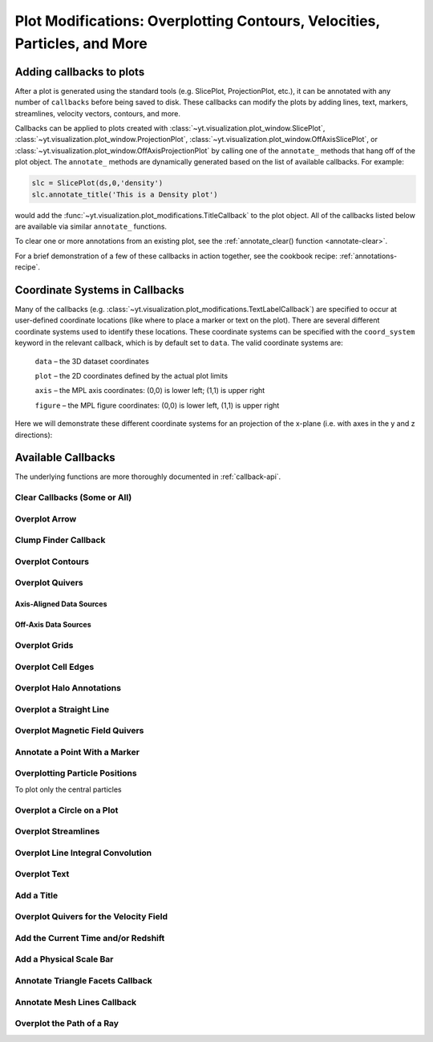 .. _callbacks:

Plot Modifications: Overplotting Contours, Velocities, Particles, and More
==========================================================================

Adding callbacks to plots
-------------------------

After a plot is generated using the standard tools (e.g. SlicePlot,
ProjectionPlot, etc.), it can be annotated with any number of ``callbacks``
before being saved to disk.  These callbacks can modify the plots by adding
lines, text, markers, streamlines, velocity vectors, contours, and more.

Callbacks can be applied to plots created with
:class:`~yt.visualization.plot_window.SlicePlot`,
:class:`~yt.visualization.plot_window.ProjectionPlot`,
:class:`~yt.visualization.plot_window.OffAxisSlicePlot`, or
:class:`~yt.visualization.plot_window.OffAxisProjectionPlot` by calling
one of the ``annotate_`` methods that hang off of the plot object.
The ``annotate_`` methods are dynamically generated based on the list
of available callbacks.  For example:

.. code-block:: python

   slc = SlicePlot(ds,0,'density')
   slc.annotate_title('This is a Density plot')

would add the :func:`~yt.visualization.plot_modifications.TitleCallback` to
the plot object.  All of the callbacks listed below are available via
similar ``annotate_`` functions.

To clear one or more annotations from an existing plot, see the
:ref:`annotate_clear() function <annotate-clear>`.

For a brief demonstration of a few of these callbacks in action together,
see the cookbook recipe: :ref:`annotations-recipe`.

Coordinate Systems in Callbacks
-------------------------------

Many of the callbacks (e.g.
:class:`~yt.visualization.plot_modifications.TextLabelCallback`) are specified
to occur at user-defined coordinate locations (like where to place a marker
or text on the plot).  There are several different coordinate systems used
to identify these locations.  These coordinate systems can be specified with
the ``coord_system`` keyword in the relevant callback, which is by default
set to ``data``.  The valid coordinate systems are:

    ``data`` – the 3D dataset coordinates

    ``plot`` – the 2D coordinates defined by the actual plot limits

    ``axis`` – the MPL axis coordinates: (0,0) is lower left; (1,1) is upper right

    ``figure`` – the MPL figure coordinates: (0,0) is lower left, (1,1) is upper right

Here we will demonstrate these different coordinate systems for an projection
of the x-plane (i.e. with axes in the y and z directions):

.. python-script::

    import yt

    ds = yt.load("IsolatedGalaxy/galaxy0030/galaxy0030")
    s = yt.SlicePlot(ds, 'x', 'density')
    s.set_axes_unit('kpc')

    # Plot marker and text in data coords
    s.annotate_marker((0.2, 0.5, 0.9), coord_system='data')
    s.annotate_text((0.2, 0.5, 0.9), 'data: (0.2, 0.5, 0.9)', coord_system='data')

    # Plot marker and text in plot coords
    s.annotate_marker((200, -300), coord_system='plot')
    s.annotate_text((200, -300), 'plot: (200, -300)', coord_system='plot')

    # Plot marker and text in axis coords
    s.annotate_marker((0.1, 0.2), coord_system='axis')
    s.annotate_text((0.1, 0.2), 'axis: (0.1, 0.2)', coord_system='axis')

    # Plot marker and text in figure coords
    # N.B. marker will not render outside of axis bounds
    s.annotate_marker((0.1, 0.2), coord_system='figure',
                    plot_args={'color':'black'})
    s.annotate_text((0.1, 0.2), 'figure: (0.1, 0.2)', coord_system='figure',
                    text_args={'color':'black'})
    s.save()

Available Callbacks
-------------------

The underlying functions are more thoroughly documented in :ref:`callback-api`.

.. _annotate-clear:

Clear Callbacks (Some or All)
~~~~~~~~~~~~~~~~~~~~~~~~~~~~~~~

.. function:: annotate_clear(index=None)

    This function will clear previous annotations (callbacks) in the plot.
    If no index is provided, it will clear all annotations to the plot.
    If an index is provided, it will clear only the Nth annotation
    to the plot.  Note that the index goes from 0..N, and you can
    specify the index of the last added annotation as -1.

.. python-script::

    import yt
    ds = yt.load("IsolatedGalaxy/galaxy0030/galaxy0030")
    p = yt.SlicePlot(ds, 'z', 'density', center='c', width=(20, 'kpc'))
    p.annotate_scale()
    p.annotate_timestamp()

    # Oops, I didn't want any of that.
    p.annotate_clear()
    p.save()

.. _annotate-arrow:

Overplot Arrow
~~~~~~~~~~~~~~

.. function:: annotate_arrow(self, pos, length=0.03, coord_system='data', \
                             plot_args=None)

   (This is a proxy for
   :class:`~yt.visualization.plot_modifications.ArrowCallback`.)

    Overplot an arrow pointing at a position for highlighting a specific
    feature.  Arrow points from lower left to the designated position with
    arrow length "length".

.. python-script::

   import yt
   ds = yt.load("IsolatedGalaxy/galaxy0030/galaxy0030")
   slc = yt.SlicePlot(ds, 'z', 'density', width=(10,'kpc'), center='c')
   slc.annotate_arrow((0.5, 0.5, 0.5), length=0.06, plot_args={'color':'blue'})
   slc.save()

.. _annotate-clumps:

Clump Finder Callback
~~~~~~~~~~~~~~~~~~~~~

.. function:: annotate_clumps(self, clumps, plot_args=None)

   (This is a proxy for
   :class:`~yt.visualization.plot_modifications.ClumpContourCallback`.)

   Take a list of ``clumps`` and plot them as a set of
   contours.

.. python-script::

   import yt
   import numpy as np
   from yt.data_objects.level_sets.api import \
       Clump, find_clumps

   ds = yt.load("IsolatedGalaxy/galaxy0030/galaxy0030")
   data_source = ds.disk([0.5, 0.5, 0.5], [0., 0., 1.],
                         (8., 'kpc'), (1., 'kpc'))

   c_min = 10**np.floor(np.log10(data_source['density']).min()  )
   c_max = 10**np.floor(np.log10(data_source['density']).max()+1)

   master_clump = Clump(data_source, 'density')
   master_clump.add_validator("min_cells", 20)

   find_clumps(master_clump, c_min, c_max, 2.0)
   leaf_clumps = master_clump.leaves

   prj = yt.ProjectionPlot(ds, 2, 'density', center='c', width=(20,'kpc'))
   prj.annotate_clumps(leaf_clumps)
   prj.save('clumps')

.. _annotate-contours:

Overplot Contours
~~~~~~~~~~~~~~~~~

.. function:: annotate_contour(self, field, ncont=5, factor=4, take_log=False,\
                               clim=None, plot_args=None, label=False, \
                               text_args=None, data_source=None)

   (This is a proxy for
   :class:`~yt.visualization.plot_modifications.ContourCallback`.)

   Add contours in ``field`` to the plot.  ``ncont`` governs the number of
   contours generated, ``factor`` governs the number of points used in the
   interpolation, ``take_log`` governs how it is contoured and ``clim`` gives
   the (upper, lower) limits for contouring.

.. python-script::

   import yt
   ds = yt.load("Enzo_64/DD0043/data0043")
   s = yt.SlicePlot(ds, "x", "density", center="max")
   s.annotate_contour("temperature")
   s.save()

.. _annotate-quivers:

Overplot Quivers
~~~~~~~~~~~~~~~~

Axis-Aligned Data Sources
^^^^^^^^^^^^^^^^^^^^^^^^^

.. function:: annotate_quiver(self, field_x, field_y, factor=16, scale=None, \
                              scale_units=None, normalize=False, plot_args=None)

   (This is a proxy for
   :class:`~yt.visualization.plot_modifications.QuiverCallback`.)

   Adds a 'quiver' plot to any plot, using the ``field_x`` and ``field_y`` from
   the associated data, skipping every ``factor`` datapoints in the 
   discretization. ``scale`` is the data units per arrow length unit using 
   ``scale_units``. If ``normalize`` is ``True``, the fields will be scaled by 
   their local (in-plane) length, allowing morphological features to be more 
   clearly seen for fields with substantial variation in field strength. 
   Additional arguments can be passed to the ``plot_args`` dictionary, see 
   matplotlib.axes.Axes.quiver for more info.

.. python-script::

   import yt
   ds = yt.load("IsolatedGalaxy/galaxy0030/galaxy0030")
   p = yt.ProjectionPlot(ds, 'z', 'density', center=[0.5, 0.5, 0.5],
                         weight_field='density', width=(20, 'kpc'))
   p.annotate_quiver('velocity_x', 'velocity_y', factor=16, 
                     plot_args={"color": "purple"})
   p.save()

Off-Axis Data Sources
^^^^^^^^^^^^^^^^^^^^^

.. function:: annotate_cquiver(self, field_x, field_y, factor=16, scale=None, \
                               scale_units=None, normalize=False, plot_args=None)

   (This is a proxy for
   :class:`~yt.visualization.plot_modifications.CuttingQuiverCallback`.)

   Get a quiver plot on top of a cutting plane, using the ``field_x`` and 
   ``field_y`` from the associated data, skipping every ``factor`` datapoints in
   the discretization. ``scale`` is the data units per arrow length unit using 
   ``scale_units``. If ``normalize`` is ``True``, the fields will be scaled by 
   their local (in-plane) length, allowing morphological features to be more 
   clearly seen for fields with substantial variation in field strength. 
   Additional arguments can be passed to the ``plot_args`` dictionary, see 
   matplotlib.axes.Axes.quiver for more info.

.. python-script::

   import yt
   ds = yt.load("Enzo_64/DD0043/data0043")
   s = yt.OffAxisSlicePlot(ds, [1,1,0], ["density"], center="c")
   s.annotate_cquiver('cutting_plane_velocity_x', 'cutting_plane_velocity_y', 
                      factor=10, plot_args={'color':'orange'})
   s.zoom(1.5)
   s.save()

.. _annotate-grids:

Overplot Grids
~~~~~~~~~~~~~~

.. function:: annotate_grids(self, alpha=0.7, min_pix=1, min_pix_ids=20, \
                             draw_ids=False, id_loc="lower left", \
                             periodic=True, min_level=None, \
                             max_level=None, cmap='B-W Linear_r', \
                             edgecolors=None, linewidth=1.0)

   (This is a proxy for
   :class:`~yt.visualization.plot_modifications.GridBoundaryCallback`.)

   Adds grid boundaries to a plot, optionally with alpha-blending via the
   ``alpha`` keyword. Cuttoff for display is at ``min_pix`` wide. ``draw_ids``
   puts the grid id in the ``id_loc`` corner of the grid. (``id_loc`` can be
   upper/lower left/right. ``draw_ids`` is not so great in projections...)

.. python-script::

   import yt
   ds = yt.load("IsolatedGalaxy/galaxy0030/galaxy0030")
   slc = yt.SlicePlot(ds, 'z', 'density', width=(10,'kpc'), center='max')
   slc.annotate_grids()
   slc.save()

.. _annotate-cell-edges:

Overplot Cell Edges
~~~~~~~~~~~~~~~~~~~

.. function:: annotate_cell_edges(line_width=0.002, alpha=1.0, color='black')

   (This is a proxy for
   :class:`~yt.visualization.plot_modifications.CellEdgesCallback`.)

    Annotate the edges of cells, where the ``line_width`` relative to size of
    the longest plot axis is specified.  The ``alpha`` of the overlaid image and
    the ``color`` of the lines are also specifiable.  Note that because the
    lines are drawn from both sides of a cell, the image sometimes has the
    effect of doubling the line width.  Color here is a matplotlib color name or
    a 3-tuple of RGB float values.

.. python-script::

   import yt
   ds = yt.load("IsolatedGalaxy/galaxy0030/galaxy0030")
   slc = yt.SlicePlot(ds, 'z', 'density', width=(10,'kpc'), center='max')
   slc.annotate_cell_edges()
   slc.save()

.. _annotate-halos:

Overplot Halo Annotations
~~~~~~~~~~~~~~~~~~~~~~~~~

.. function:: annotate_halos(self, halo_catalog, circle_args=None, \
                             width=None, annotate_field=None, \
                             radius_field='virial_radius', \
                             center_field_prefix="particle_position", \
                             text_args=None, factor=1.0)

   (This is a proxy for
   :class:`~yt.visualization.plot_modifications.HaloCatalogCallback`.)

   Accepts a :class:`~yt_astro_analysis.halo_analysis.halo_catalog.HaloCatalog`
   and plots a circle at the location of each halo with the radius of the
   circle corresponding to the virial radius of the halo. Also accepts a
   :ref:`loaded halo catalog dataset <halo-catalog-data>` or a data
   container from a halo catalog dataset. If ``width`` is set
   to None (default) all halos are plotted, otherwise it accepts a tuple in
   the form (1.0, ‘Mpc’) to only display halos that fall within a slab with
   width ``width`` centered on the center of the plot data.  The appearance of
   the circles can be changed with the circle_kwargs dictionary, which is
   supplied to the Matplotlib patch Circle.  One can label each of the halos
   with the annotate_field, which accepts a field contained in the halo catalog
   to add text to the plot near the halo (example: ``annotate_field=
   'particle_mass'`` will write the halo mass next to each halo, whereas
   ``'particle_identifier'`` shows the halo number). The size of the circles is
   found from the field ``radius_field`` which is ``'virial_radius'`` by
   default. If another radius has been found as part of your halo analysis
   workflow, you can save that field and use it as the ``radius_field`` to
   change the size of the halos. The position of each halo is determined using
   ``center_field_prefix`` in the following way. If ``'particle_position'``
   is the value of ``center_field_prefix`` as is the default, the x value of
   the halo position is stored in the field ``'particle_position_x'``, y is
   ``'particle_position_y'``, and z is ``'particle_position_z'``. If you have
   stored another set of coordinates for each halo as part of your halo
   analysis as fields such as ``'halo_position_x'``, you can use these fields
   to determine halo position by passing ``'halo_position'`` to
   ``center_field_prefix``. font_kwargs contains the arguments controlling the
   text appearance of the annotated field. Factor is the number the virial
   radius is multiplied by for plotting the circles. Ex: ``factor=2.0`` will
   plot circles with twice the radius of each halo virial radius.

.. python-script::

   import yt

   data_ds = yt.load('Enzo_64/RD0006/RedshiftOutput0006')
   halos_ds = yt.load('rockstar_halos/halos_0.0.bin')

   prj = yt.ProjectionPlot(data_ds, 'z', 'density')
   prj.annotate_halos(halos_ds, annotate_field='particle_identifier')
   prj.save()

.. _annotate-image-line:

Overplot a Straight Line
~~~~~~~~~~~~~~~~~~~~~~~~

.. function:: annotate_line(self, p1, p2, coord_system='data', plot_args=None)

   (This is a proxy for
   :class:`~yt.visualization.plot_modifications.LinePlotCallback`.)

    Overplot a line with endpoints at p1 and p2.  p1 and p2
    should be 2D or 3D coordinates consistent with the coordinate
    system denoted in the "coord_system" keyword.

.. python-script::

   import yt
   ds = yt.load("IsolatedGalaxy/galaxy0030/galaxy0030")
   p = yt.ProjectionPlot(ds, 'z', 'density', center='m', width=(10, 'kpc'))
   p.annotate_line((0.3, 0.4), (0.8, 0.9), coord_system='axis')
   p.save()

.. _annotate-magnetic-field:

Overplot Magnetic Field Quivers
~~~~~~~~~~~~~~~~~~~~~~~~~~~~~~~

.. function:: annotate_magnetic_field(self, factor=16, scale=None, \
                                      scale_units=None, normalize=False, \
                                      plot_args=None)

   (This is a proxy for
   :class:`~yt.visualization.plot_modifications.MagFieldCallback`.)

   Adds a 'quiver' plot of magnetic field to the plot, skipping every ``factor`` 
   datapoints in the discretization. ``scale`` is the data units per arrow 
   length unit using ``scale_units``. If ``normalize`` is ``True``, the 
   magnetic fields will be scaled by their local (in-plane) length, allowing 
   morphological features to be more clearly seen for fields with substantial 
   variation in field strength. Additional arguments can be passed to the 
   ``plot_args`` dictionary, see matplotlib.axes.Axes.quiver for more info.

.. python-script::

   import yt
   ds = yt.load("MHDSloshing/virgo_low_res.0054.vtk",
                parameters={"time_unit":(1, 'Myr'), "length_unit":(1, 'Mpc'),
                            "mass_unit":(1e17, 'Msun')})
   p = yt.ProjectionPlot(ds, 'z', 'density', center='c', width=(300, 'kpc'))
   p.annotate_magnetic_field(plot_args={"headlength": 3})
   p.save()

.. _annotate-marker:

Annotate a Point With a Marker
~~~~~~~~~~~~~~~~~~~~~~~~~~~~~~

.. function:: annotate_marker(self, pos, marker='x', coord_system='data', \
                              plot_args=None)

    (This is a proxy for
    :class:`~yt.visualization.plot_modifications.MarkerAnnotateCallback`.)

    Overplot a marker on a position for highlighting specific features.

.. python-script::

   import yt
   ds = yt.load("IsolatedGalaxy/galaxy0030/galaxy0030")
   s = yt.SlicePlot(ds, 'z', 'density', center='c', width=(10, 'kpc'))
   s.annotate_marker((-2,-2), coord_system='plot',
                     plot_args={'color':'blue','s':500})
   s.save()

.. _annotate-particles:

Overplotting Particle Positions
~~~~~~~~~~~~~~~~~~~~~~~~~~~~~~~

.. function:: annotate_particles(self, width, p_size=1.0, col='k', marker='o',\
                                 stride=1, ptype='all', alpha=1.0, data_source=None)

   (This is a proxy for
   :class:`~yt.visualization.plot_modifications.ParticleCallback`.)

   Adds particle positions, based on a thick slab along ``axis`` with a
   ``width`` along the line of sight.  ``p_size`` controls the number of pixels
   per particle, and ``col`` governs the color.  ``ptype`` will restrict plotted
   particles to only those that are of a given type.  ``data_source`` will only
   plot particles contained within the data_source object.

   WARNING: if ``data_source`` is a :class:`yt.data_objects.selection_data_containers.YTCutRegion`
   then the ``width`` parameter is ignored.

.. python-script::

   import yt
   ds = yt.load("Enzo_64/DD0043/data0043")
   p = yt.ProjectionPlot(ds, "x", "density", center='m', width=(10, 'Mpc'))
   p.annotate_particles((10, 'Mpc'))
   p.save()

To plot only the central particles

.. python-script::

   import yt
   ds = yt.load("Enzo_64/DD0043/data0043")
   p = yt.ProjectionPlot(ds, "x", "density", center='m', width=(10, 'Mpc'))
   sp = ds.sphere([0.5,0.5,0.5],ds.quan(1,'Mpc'))
   p.annotate_particles((10, 'Mpc'),data_source=sp)
   p.save()

.. _annotate-sphere:

Overplot a Circle on a Plot
~~~~~~~~~~~~~~~~~~~~~~~~~~~

.. function:: annotate_sphere(self, center, radius, circle_args=None, \
                              coord_system='data', text=None, text_args=None)

    (This is a proxy for
    :class:`~yt.visualization.plot_modifications.SphereCallback`.)

    Overplot a circle with designated center and radius with optional text.

.. python-script::

   import yt
   ds = yt.load("IsolatedGalaxy/galaxy0030/galaxy0030")
   p = yt.ProjectionPlot(ds, 'z', 'density', center='c', width=(20, 'kpc'))
   p.annotate_sphere([0.5, 0.5, 0.5], radius=(2, 'kpc'),
                     circle_args={'color':'black'})
   p.save()

.. _annotate-streamlines:

Overplot Streamlines
~~~~~~~~~~~~~~~~~~~~

.. function:: annotate_streamlines(self, field_x, field_y, factor=16, \
                                   density=1, display_threshold=None, \
                                   plot_args=None)

   (This is a proxy for
   :class:`~yt.visualization.plot_modifications.StreamlineCallback`.)

   Add streamlines to any plot, using the ``field_x`` and ``field_y`` from the
   associated data, using ``nx`` and ``ny`` starting points that are bounded by
   ``xstart`` and ``ystart``.  To begin streamlines from the left edge of the
   plot, set ``start_at_xedge`` to ``True``; for the bottom edge, use
   ``start_at_yedge``.  A line with the qmean vector magnitude will cover
   1.0/``factor`` of the image.

.. python-script::

   import yt
   ds = yt.load("IsolatedGalaxy/galaxy0030/galaxy0030")
   s = yt.SlicePlot(ds, 'z', 'density', center='c', width=(20, 'kpc'))
   s.annotate_streamlines('velocity_x', 'velocity_y')
   s.save()

.. _annotate-line-integral-convolution:

Overplot Line Integral Convolution
~~~~~~~~~~~~~~~~~~~~~~~~~~~~~~~~~~

.. function:: annotate_line_integral_convolution(self, field_x, field_y, \
                                                 texture=None, kernellen=50., \
                                                 lim=(0.5,0.6), cmap='binary', \
                                                 alpha=0.8, const_alpha=False)

   (This is a proxy for
   :class:`~yt.visualization.plot_modifications.LineIntegralConvolutionCallback`.)

   Add line integral convolution to any plot, using the ``field_x`` and ``field_y``
   from the associated data. A white noise background will be used for ``texture``
   as default. Adjust the bounds of ``lim`` in the range of ``[0, 1]`` which applies
   upper and lower bounds to the values of line integral convolution and enhance
   the visibility of plots. When ``const_alpha=False``, alpha will be weighted
   spatially by the values of line integral convolution; otherwise a constant value
   of the given alpha is used.

.. python-script::

   import yt
   ds = yt.load("IsolatedGalaxy/galaxy0030/galaxy0030")
   s = yt.SlicePlot(ds, 'z', 'density', center='c', width=(20, 'kpc'))
   s.annotate_line_integral_convolution('velocity_x', 'velocity_y', lim=(0.5,0.65))
   s.save()

.. _annotate-text:

Overplot Text
~~~~~~~~~~~~~

.. function:: annotate_text(self, pos, text, coord_system='data', \
                            text_args=None, inset_box_args=None)

    (This is a proxy for
    :class:`~yt.visualization.plot_modifications.TextLabelCallback`.)

    Overplot text on the plot at a specified position. If you desire an inset
    box around your text, set one with the inset_box_args dictionary
    keyword.

.. python-script::

   import yt
   ds = yt.load("IsolatedGalaxy/galaxy0030/galaxy0030")
   s = yt.SlicePlot(ds, 'z', 'density', center='max', width=(10, 'kpc'))
   s.annotate_text((2, 2), 'Galaxy!', coord_system='plot')
   s.save()

.. _annotate-title:

Add a Title
~~~~~~~~~~~

.. function:: annotate_title(self, title='Plot')

   (This is a proxy for
   :class:`~yt.visualization.plot_modifications.TitleCallback`.)

   Accepts a ``title`` and adds it to the plot.

.. python-script::

   import yt
   ds = yt.load("IsolatedGalaxy/galaxy0030/galaxy0030")
   p = yt.ProjectionPlot(ds, 'z', 'density', center='c', width=(20, 'kpc'))
   p.annotate_title('Density Plot')
   p.save()

.. _annotate-velocity:

Overplot Quivers for the Velocity Field
~~~~~~~~~~~~~~~~~~~~~~~~~~~~~~~~~~~~~~~

.. function:: annotate_velocity(self, factor=16, scale=None, scale_units=None, \
                                normalize=False, plot_args=None)

   (This is a proxy for
   :class:`~yt.visualization.plot_modifications.VelocityCallback`.)

   Adds a 'quiver' plot of velocity to the plot, skipping every ``factor`` 
   datapoints in the discretization. ``scale`` is the data units per arrow 
   length unit using ``scale_units``. If ``normalize`` is ``True``, the 
   velocity fields will be scaled by their local (in-plane) length, allowing 
   morphological features to be more clearly seen for fields with substantial 
   variation in field strength. Additional arguments can be passed to the 
   ``plot_args`` dictionary, see matplotlib.axes.Axes.quiver for more info.

.. python-script::

   import yt
   ds = yt.load("IsolatedGalaxy/galaxy0030/galaxy0030")
   p = yt.SlicePlot(ds, 'z', 'density', center='m', width=(10, 'kpc'))
   p.annotate_velocity(plot_args={"headwidth": 4})
   p.save()

.. _annotate-timestamp:

Add the Current Time and/or Redshift
~~~~~~~~~~~~~~~~~~~~~~~~~~~~~~~~~~~~

.. function:: annotate_timestamp(x_pos=None, y_pos=None, corner='lower_left',\
                                 time=True, redshift=False, \
                                 time_format='t = {time:.1f} {units}', \
                                 time_unit=None, time_offset=None, \
                                 redshift_format='z = {redshift:.2f}', \
                                 draw_inset_box=False, coord_system='axis', \
                                 text_args=None, inset_box_args=None)

   (This is a proxy for
   :class:`~yt.visualization.plot_modifications.TimestampCallback`.)

    Annotates the timestamp and/or redshift of the data output at a specified
    location in the image (either in a present corner, or by specifying (x,y)
    image coordinates with the x_pos, y_pos arguments.  If no time_units are
    specified, it will automatically choose appropriate units.  It allows for
    custom formatting of the time and redshift information, the specification
    of an inset box around the text, and changing the value of the timestamp
    via a constant offset.

.. python-script::

   import yt
   ds = yt.load("IsolatedGalaxy/galaxy0030/galaxy0030")
   p = yt.SlicePlot(ds, 'z', 'density', center='c', width=(20, 'kpc'))
   p.annotate_timestamp()
   p.save()

.. _annotate-scale:

Add a Physical Scale Bar
~~~~~~~~~~~~~~~~~~~~~~~~

.. function:: annotate_scale(corner='lower_right', coeff=None, \
                             unit=None, pos=None, 
                             scale_text_format="{scale} {units}", \
                             max_frac=0.16, min_frac=0.015, \
                             coord_system='axis', text_args=None, \
                             size_bar_args=None, draw_inset_box=False, \
                             inset_box_args=None)

   (This is a proxy for
   :class:`~yt.visualization.plot_modifications.ScaleCallback`.)

    Annotates the scale of the plot at a specified location in the image
    (either in a preset corner, or by specifying (x,y) image coordinates with
    the pos argument.  Coeff and units (e.g. 1 Mpc or 100 kpc) refer to the
    distance scale you desire to show on the plot.  If no coeff and units are
    specified, an appropriate pair will be determined such that your scale bar
    is never smaller than min_frac or greater than max_frac of your plottable
    axis length.  Additional customization of the scale bar is possible by
    adjusting the text_args and size_bar_args dictionaries.  The text_args
    dictionary accepts matplotlib's font_properties arguments to override
    the default font_properties for the current plot.  The size_bar_args
    dictionary accepts keyword arguments for the AnchoredSizeBar class in
    matplotlib's axes_grid toolkit. Finally, the format of the scale bar text
    can be adjusted using the scale_text_format keyword argument.

.. python-script::

   import yt
   ds = yt.load("IsolatedGalaxy/galaxy0030/galaxy0030")
   p = yt.SlicePlot(ds, 'z', 'density', center='c', width=(20, 'kpc'))
   p.annotate_scale()
   p.save()

.. _annotate-triangle-facets:

Annotate Triangle Facets Callback
~~~~~~~~~~~~~~~~~~~~~~~~~~~~~~~~~

.. function:: annotate_triangle_facets(triangle_vertices, plot_args=None)

   (This is a proxy for
   :class:`~yt.visualization.plot_modifications.TriangleFacetsCallback`.)

   This add a line collection of a SlicePlot's plane-intersection
   with the triangles to the plot. This callback is ideal for a
   dataset representing a geometric model of triangular facets.

.. python-script::

   import h5py
   import os
   import yt

   # Load data file
   pf = yt.load("MoabTest/fng_usrbin22.h5m")

   # Create the desired slice plot
   s = yt.SlicePlot(pf, 'z', ('moab','TALLY_TAG'))

   #get triangle vertices from file (in this case hdf5)

   #setup file path for yt test directory
   filename = os.path.join(yt.config.ytcfg.get("yt", "test_data_dir"),
                           "MoabTest/mcnp_n_impr_fluka.h5m")
   f = h5py.File(filename, "r")
   coords = f["/tstt/nodes/coordinates"][:]
   conn = f["/tstt/elements/Tri3/connectivity"][:]
   points = coords[conn-1]

   # Annotate slice-triangle intersection contours to the plot
   s.annotate_triangle_facets(points, plot_args={"colors": 'black'})
   s.save()

.. _annotate-mesh-lines:

Annotate Mesh Lines Callback
~~~~~~~~~~~~~~~~~~~~~~~~~~~~

.. function:: annotate_mesh_lines(plot_args=None)

   (This is a proxy for
   :class:`~yt.visualization.plot_modifications.MeshLinesCallback`.)

   This draws the mesh line boundaries over a plot using a Matplotlib
   line collection. This callback is only useful for unstructured or 
   semi-structured mesh datasets. 

.. python-script::

   import yt
   ds = yt.load('MOOSE_sample_data/out.e')
   sl = yt.SlicePlot(ds, 2, ('connect1', 'nodal_aux'))
   sl.annotate_mesh_lines(plot_args={'color':'black'})
   sl.save()

.. _annotate-ray:

Overplot the Path of a Ray
~~~~~~~~~~~~~~~~~~~~~~~~~~

.. function:: annotate_ray(ray, plot_args=None)

   (This is a proxy for
   :class:`~yt.visualization.plot_modifications.RayCallback`.)

    Adds a line representing the projected path of a ray across the plot.  The
    ray can be either a
    :class:`~yt.data_objects.selection_data_containers.YTOrthoRay`,
    :class:`~yt.data_objects.selection_data_containers.YTRay`, or a
    :class:`~trident.light_ray.LightRay`
    object.  annotate_ray() will properly account for periodic rays across the
    volume.

.. python-script::

   import yt
   ds = yt.load("IsolatedGalaxy/galaxy0030/galaxy0030")
   oray = ds.ortho_ray(0, (0.3, 0.4))
   ray = ds.ray((0.1, 0.2, 0.3), (0.6, 0.7, 0.8))
   p = yt.ProjectionPlot(ds, 'z', 'density')
   p.annotate_ray(oray)
   p.annotate_ray(ray)
   p.save()

